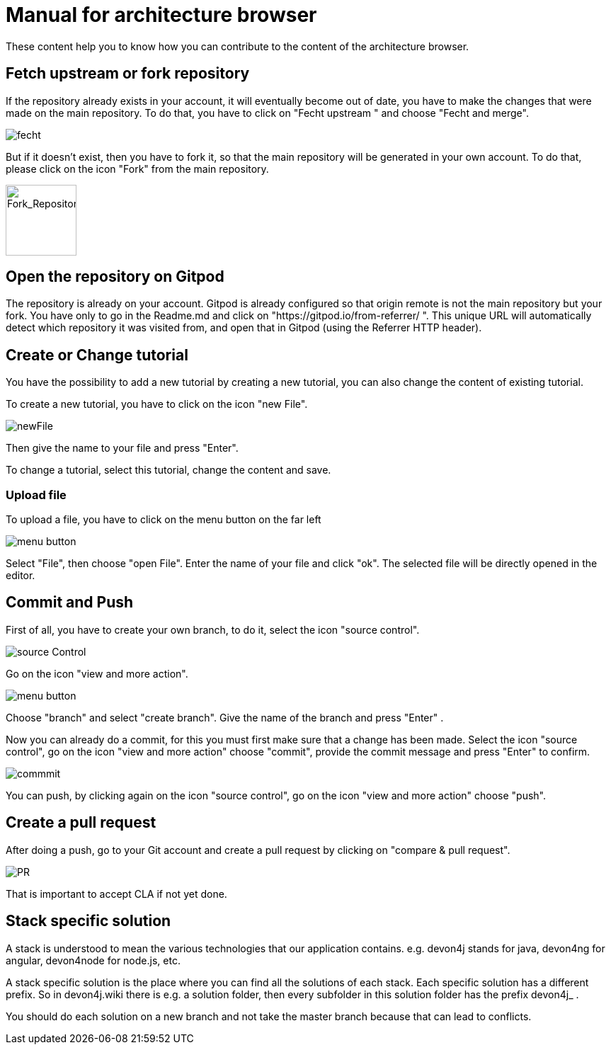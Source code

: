 = Manual for architecture browser
These content help you to know how you can contribute to the content of the architecture browser.


== Fetch upstream or fork repository
If the repository already exists in your account, it will eventually become out of date, you have to make the changes that were made on the main repository. To do that, you have to click on "Fecht upstream " and choose "Fecht and merge".

image::./addManual_image/fecht.png[fecht]

But if it doesn't exist, then you have to fork it, so that the main repository will be generated in your own account. To do that, please click on the icon "Fork" from the main repository.

image::./addManual_image/fork.png[Fork_Repository,100,100]

== Open the repository on Gitpod
The repository is already on your account. 
Gitpod is already configured so that origin remote is not the main repository but your fork.
You have only to go in the Readme.md and click on "https://gitpod.io/from-referrer/ ". This unique URL will automatically detect which repository it was visited from, and open that in Gitpod (using the Referrer HTTP header).


== Create or Change tutorial
You have the possibility to add a new tutorial by creating a new tutorial, you can also change the content of existing tutorial.

To create a new tutorial, you have to click on the icon "new File".

image::./addManual_image/newFile.png[newFile] 
Then give the name to your file and press "Enter".

To change a tutorial, select this tutorial, change the content and save.

=== Upload file
To upload a file, you have to click on the menu button on the far left

image::./addManual_image/menu1.png[menu button] 
Select "File", then choose "open File". Enter the name of your file and click "ok". The selected file will be directly opened in the editor.

== Commit and Push
First of all, you have to create your own branch, to do it, select the icon "source control".

image::./addManual_image/sourceControl.png[source Control]

Go on the icon "view and more action". 

image::./addManual_image/menu.png[menu button] 

Choose "branch" and select "create branch". Give the name of the branch and press "Enter" .

Now you can already do a commit, for this you must first make sure that a change has been made. Select the icon "source control", go on the icon "view and more action" choose "commit", provide the commit message and press "Enter" to confirm.

image::./addManual_image/commitMessage.png[commmit]



You can push, by clicking again on the icon "source control", go on the icon "view and more action" choose "push".

== Create a pull request
After doing a push, go to your Git account and create a pull request by clicking on "compare & pull request".


image::./addManual_image/pr.png[PR]

That is important to accept CLA if not yet done.

== Stack specific solution
A stack is understood to mean the various technologies that our application contains. e.g. devon4j stands for java, devon4ng for angular, devon4node for node.js, etc.

A stack specific solution is the place where you can find all the solutions of each stack. Each specific solution has a different prefix.
So in devon4j.wiki there is e.g. a solution folder, then every subfolder in this solution folder has the prefix devon4j_ .

You should do each solution on a new branch and not take the master branch because that can lead to conflicts.
















